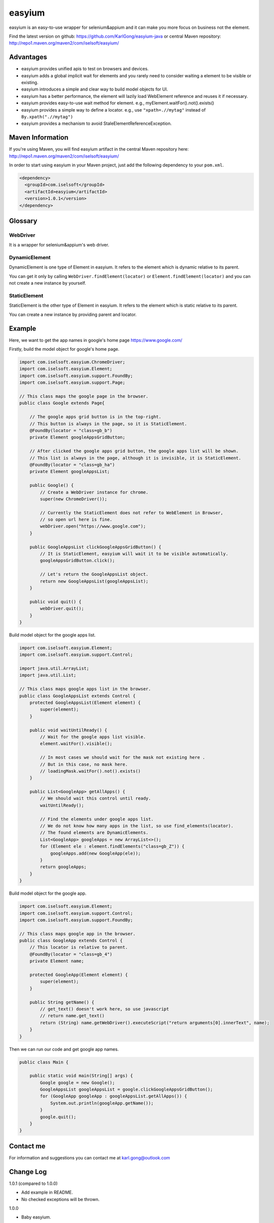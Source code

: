=======
easyium
=======
easyium is an easy-to-use wrapper for selenium&appium and it can make you more focus on business not the element.

Find the latest version on github: https://github.com/KarlGong/easyium-java or central Maven repository: http://repo1.maven.org/maven2/com/iselsoft/easyium/

Advantages
----------
- easyium provides unified apis to test on browsers and devices.

- easyium adds a global implicit wait for elements and you rarely need to consider waiting a element to be visible or existing.

- easyium introduces a simple and clear way to build model objects for UI.

- easyium has a better performance, the element will lazily load WebElement reference and reuses it if necessary.

- easyium provides easy-to-use wait method for element. e.g., myElement.waitFor().not().exists()

- easyium provides a simple way to define a locator. e.g., use ``"xpath=.//mytag"`` instead of ``By.xpath(".//mytag")``

- easyium provides a mechanism to avoid StaleElementReferenceException.

Maven Information
-----------------
If you're using Maven, you will find easyium artifact in the central Maven repository here: http://repo1.maven.org/maven2/com/iselsoft/easyium/

In order to start using easyium in your Maven project, just add the following dependency to your ``pom.xml``.

.. code:: xml

  <dependency>
    <groupId>com.iselsoft</groupId>
    <artifactId>easyium</artifactId>
    <version>1.0.1</version>
  </dependency>

Glossary
--------
WebDriver
~~~~~~~~~
It is a wrapper for selenium&appium's web driver.

DynamicElement
~~~~~~~~~~~~~~
DynamicElement is one type of Element in easyium. It refers to the element which is dynamic relative to its parent.

You can get it only by calling ``WebDriver.findElement(locator)`` or ``Element.findElement(locator)`` and you can not create a new instance by yourself.

StaticElement
~~~~~~~~~~~~~
StaticElement is the other type of Element in easyium. It refers to the element which is static relative to its parent.

You can create a new instance by providing parent and locator.

Example
-------
Here, we want to get the app names in google's home page https://www.google.com/

Firstly, build the model object for google's home page.

.. code:: java

  import com.iselsoft.easyium.ChromeDriver;
  import com.iselsoft.easyium.Element;
  import com.iselsoft.easyium.support.FoundBy;
  import com.iselsoft.easyium.support.Page;
  
  // This class maps the google page in the browser.
  public class Google extends Page{
  
      // The google apps grid button is in the top-right.
      // This button is always in the page, so it is StaticElement.
      @FoundBy(locator = "class=gb_b")
      private Element googleAppsGridButton;
      
      // After clicked the google apps grid button, the google apps list will be shown.
      // This list is always in the page, although it is invisible, it is StaticElement.
      @FoundBy(locator = "class=gb_ha")
      private Element googleAppsList;
          
      public Google() {
          // Create a WebDriver instance for chrome.
          super(new ChromeDriver());
          
          // Currently the StaticElement does not refer to WebElement in Browser,
          // so open url here is fine.
          webDriver.open("https://www.google.com");
      }
      
      public GoogleAppsList clickGoogleAppsGridButton() {
          // It is StaticElement, easyium will wait it to be visible automatically.
          googleAppsGridButton.click();
          
          // Let's return the GoogleAppsList object.
          return new GoogleAppsList(googleAppsList);
      }
      
      public void quit() {
          webDriver.quit();
      }
  }

Build model object for the google apps list.

.. code:: java

  import com.iselsoft.easyium.Element;
  import com.iselsoft.easyium.support.Control;
  
  import java.util.ArrayList;
  import java.util.List;
  
  // This class maps google apps list in the browser.
  public class GoogleAppsList extends Control {
      protected GoogleAppsList(Element element) {
          super(element);
      }
      
      public void waitUntilReady() {
          // Wait for the google apps list visible.
          element.waitFor().visible();
  
          // In most cases we should wait for the mask not existing here .
          // But in this case, no mask here.
          // loadingMask.waitFor().not().exists()
      }
      
      public List<GoogleApp> getAllApps() {
          // We should wait this control until ready.
          waitUntilReady();
          
          // Find the elements under google apps list.
          // We do not know how many apps in the list, so use find_elements(locator).
          // The found elements are DynamicElements.
          List<GoogleApp> googleApps = new ArrayList<>();
          for (Element ele : element.findElements("class=gb_Z")) {
              googleApps.add(new GoogleApp(ele));
          }
          return googleApps;
      }
  }

Build model object for the google app.

.. code:: java
  
  import com.iselsoft.easyium.Element;
  import com.iselsoft.easyium.support.Control;
  import com.iselsoft.easyium.support.FoundBy;
  
  // This class maps google app in the browser.
  public class GoogleApp extends Control {
      // This locator is relative to parent.
      @FoundBy(locator = "class=gb_4")
      private Element name;
      
      protected GoogleApp(Element element) {
          super(element);
      }
      
      public String getName() {
          // get_text() doesn't work here, so use javascript
          // return name.get_text()
          return (String) name.getWebDriver().executeScript("return arguments[0].innerText", name);
      }
  }

Then we can run our code and get google app names.

.. code:: java

  public class Main {
      
      public static void main(String[] args) {
          Google google = new Google();
          GoogleAppsList googleAppsList = google.clickGoogleAppsGridButton();
          for (GoogleApp googleApp : googleAppsList.getAllApps()) {
              System.out.println(googleApp.getName());
          }
          google.quit();
      }
  }

Contact me
----------
For information and suggestions you can contact me at karl.gong@outlook.com

Change Log
----------
1.0.1 (compared to 1.0.0)

- Add example in README.

- No checked exceptions will be thrown.

1.0.0

- Baby easyium.
